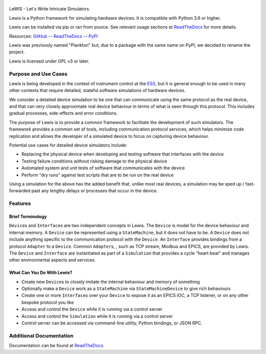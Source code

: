 |Build Status| |Codacy| |Coverage Status| |Documentation|

|Lewis|
=======

LeWIS - Let's Write Intricate Simulators.

Lewis is a Python framework for simulating hardware devices. It is
compatible with Python 3.6 or higher.

Lewis can be installed via pip or ran from source. See relevant usage sections at
`ReadTheDocs <http://lewis.readthedocs.io/>`__ for more details.

Resources:
`GitHub <https://github.com/ess-dmsc/lewis>`__ --
`ReadTheDocs <http://lewis.readthedocs.io/>`__ --
`PyPI <https://pypi.python.org/pypi/lewis>`__

Lewis was previously named "Plankton" but, due to a
package with the same name on PyPI, we decided to rename the project.

Lewis is licensed under GPL v3 or later.

Purpose and Use Cases
---------------------

Lewis is being developed in the context of instrument control at the
`ESS <http://europeanspallationsource.se>`__, but it is general enough
to be used in many other contexts that require detailed, stateful
software simulations of hardware devices.

We consider a detailed device simulation to be one that can communicate
using the same protocol as the real device, and that can very closely
approximate real device behaviour in terms of what is seen through this
protocol. This includes gradual processes, side-effects and error
conditions.

The purpose of Lewis is to provide a common framework to facilitate
the development of such simulators. The framework provides a common set
of tools, including communication protocol services, which helps minimize code
replication and allows the developer of a simulated device to focus on
capturing device behaviour.

Potential use cases for detailed device simulators include:

-  Replacing the physical device when developing and testing software
   that interfaces with the device
-  Testing failure conditions without risking damage to the physical
   device
-  Automated system and unit tests of software that communicates with
   the device
-  Perform "dry runs" against test scripts that are to be run on the
   real device

Using a simulation for the above has the added benefit that, unlike most
real devices, a simulation may be sped up / fast-forwarded past any
lengthy delays or processes that occur in the device.

Features
--------

Brief Terminology
~~~~~~~~~~~~~~~~~

``Device``\ s and ``Interface``\ s are two independent concepts in
Lewis. The ``Device`` is model for the device behaviour and internal
memory. A ``Device`` can be represented using a ``StateMachine``, but it
does not have to be. A ``Device`` does not include anything specific to
the communication protocol with the ``Device``. An ``Interface``
provides bindings from a protocol ``Adapter`` to a ``Device``.
Common ``Adapter``\ s, , such as TCP stream, Modbus and EPICS, are provided
by Lewis. The ``Device`` and ``Interface`` are instantiated as part of a
``Simulation`` that provides a cycle "heart beat" and manages other
environmental aspects and services.

.. image:: https://github.com/ess-dmsc/lewis/raw/master/docs/resources/diagrams/SimulationCycles.png

What Can You Do With Lewis?
~~~~~~~~~~~~~~~~~~~~~~~~~~~

-  Create new ``Device``\ s to closely imitate the internal behaviour
   and memory of something
-  Optionally make a ``Device`` work as a ``StateMachine`` via
   ``StateMachineDevice`` to give rich behaviours
-  Create one or more ``Interface``\ s over your ``Device`` to expose it
   as an EPICS IOC, a TCP listener, or on any other bespoke protocol you
   like
-  Access and control the ``Device`` while it is running via a control server
-  Access and control the ``Simulation`` while it is running via a control server
-  Control server can be accessed via command-line utility, Python bindings, or
   JSON RPC.

Additional Documentation
------------------------

Documentation can be found at `ReadTheDocs <http://lewis.readthedocs.io/>`__.


.. |Build Status| image:: https://travis-ci.org/ess-dmsc/lewis.svg?branch=master
   :target: https://travis-ci.org/ess-dmsc/lewis
.. |Codacy| image:: https://api.codacy.com/project/badge/Grade/77aef653cf5d42f5a9a8a5a2c929a628
   :target: https://www.codacy.com/app/DMSC/lewis?utm_source=github.com&amp;utm_medium=referral&amp;utm_content=DMSC-Instrument-Data/lewis&amp;utm_campaign=Badge_Grade
.. |Coverage Status| image:: https://coveralls.io/repos/github/DMSC-Instrument-Data/lewis/badge.svg?branch=master
   :target: https://coveralls.io/github/DMSC-Instrument-Data/lewis?branch=master
.. |Documentation| image:: https://readthedocs.org/projects/lewis/badge/?version=latest
   :target: http://lewis.readthedocs.io/en/latest/?badge=latest
.. |Lewis| image:: https://github.com/ess-dmsc/lewis/raw/master/docs/resources/logo/lewis-logo.png
